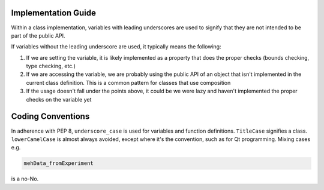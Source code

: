 Implementation Guide
====================

Within a class implementation, variables with leading underscores are used to signify that they are not intended to be part of the public API. 

If variables without the leading underscore are used, it typically means the following:

1. If we are setting the variable, it is likely implemented as a property that does the proper checks (bounds checking, type checking, etc.)
2. If we are accessing the variable, we are probably using the public API of an object that isn't implemented in the current class definition. This is a common pattern for classes that use composition
3. If the usage doesn't fall under the points above, it could be we were lazy and haven't implemented the proper checks on the variable yet

Coding Conventions
==================

In adherence with PEP 8, ``underscore_case`` is used for variables and function definitions. ``TitleCase`` signifies a class. ``lowerCamelCase`` is almost always avoided, except where it's the convention, such as for Qt programming. Mixing cases e.g.

.. code-block:: python

    mehData_fromExperiment

is a no-No.
